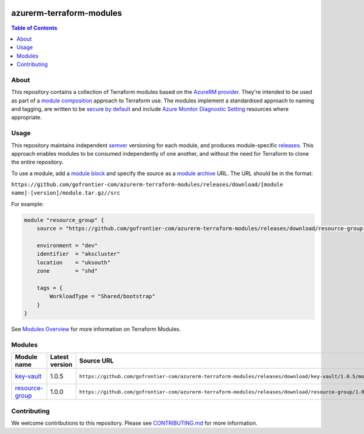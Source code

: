 .. image:: https://github.com/gofrontier-com/azurerm-terraform-modules/actions/workflows/ci.yml/badge.svg
    :target: https://github.com/gofrontier-com/azurerm-terraform-modules/actions/workflows/ci.yml

=========================
azurerm-terraform-modules
=========================

.. contents:: Table of Contents
    :local:

-----
About
-----

This repository contains a collection of Terraform modules based on the
`AzureRM provider <https://registry.terraform.io/providers/hashicorp/azurerm/latest/docs>`_.
They're intended to be used as part of a
`module composition <https://developer.hashicorp.com/terraform/language/modules/develop/composition>`_
approach to Terraform use. The modules implement a standardised approach to naming and tagging,
are written to be `secure by default <https://www.ncsc.gov.uk/information/secure-default>`_
and include `Azure Monitor Diagnostic Setting <https://registry.terraform.io/providers/hashicorp/azurerm/latest/docs/resources/monitor_diagnostic_setting>`_
resources where appropriate.

-----
Usage
-----

This repository maintains independent `semver <https://semver.org/>`_ versioning for each module,
and produces module-specific `releases <https://github.com/gofrontier-com/azurerm-terraform-modules/releases>`_.
This approach enables modules to be consumed independently of one another, and without the need for
Terraform to clone the entire repository.

To use a module, add a `module block <https://www.terraform.io/docs/language/modules/syntax.html>`_
and specify the source as a `module archive <https://developer.hashicorp.com/terraform/language/modules/sources#fetching-archives-over-http>`_
URL. The URL should be in the format:

``https://github.com/gofrontier-com/azurerm-terraform-modules/releases/download/[module name]-[version]/module.tar.gz//src``

For example:

.. code:: hcl

        module "resource_group" {
            source = "https://github.com/gofrontier-com/azurerm-terraform-modules/releases/download/resource-group-1.0.0/module.tar.gz//src"

            environment = "dev"
            identifier  = "akscluster"
            location    = "uksouth"
            zone        = "shd"

            tags = {
                WorkloadType = "Shared/bootstrap"
            }
        }

See `Modules Overview <https://developer.hashicorp.com/terraform/language/modules>`_ for more information on Terraform Modules.

-------
Modules
-------

.. list-table::
   :widths: 25 25 50 25
   :header-rows: 1

   * - Module name
     - Latest version
     - Source URL
     - Links
   * - `key-vault <https://github.com/gofrontier-com/azurerm-terraform-modules/tree/main/modules/key-vault>`__
     - 1.0.5
     - ``https://github.com/gofrontier-com/azurerm-terraform-modules/releases/download/key-vault/1.0.5/module.tar.gz//src``
     - `Code <https://github.com/gofrontier-com/azurerm-terraform-modules/tree/main/modules/key-vault>`__ `Release <https://github.com/gofrontier-com/azurerm-terraform-modules/releases/tag/key-vault%2F1.0.5>`__
   * - `resource-group <https://github.com/gofrontier-com/azurerm-terraform-modules/tree/main/modules/resource-group>`__
     - 1.0.0
     - ``https://github.com/gofrontier-com/azurerm-terraform-modules/releases/download/resource-group/1.0.0/module.tar.gz//src``
     - `Code <https://github.com/gofrontier-com/azurerm-terraform-modules/tree/main/modules/resource-group>`__ `Release <https://github.com/gofrontier-com/azurerm-terraform-modules/releases/tag/resource-group%2F1.0.0>`__

------------
Contributing
------------

We welcome contributions to this repository. Please see `CONTRIBUTING.md <https://github.com/gofrontier-com/azurerm-terraform-modules/tree/main/CONTRIBUTING.md>`_ for more information.
